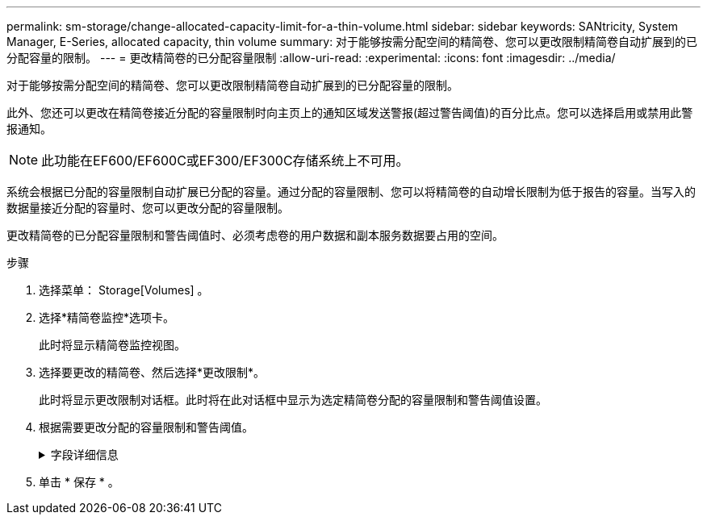 ---
permalink: sm-storage/change-allocated-capacity-limit-for-a-thin-volume.html 
sidebar: sidebar 
keywords: SANtricity, System Manager, E-Series, allocated capacity, thin volume 
summary: 对于能够按需分配空间的精简卷、您可以更改限制精简卷自动扩展到的已分配容量的限制。 
---
= 更改精简卷的已分配容量限制
:allow-uri-read: 
:experimental: 
:icons: font
:imagesdir: ../media/


[role="lead"]
对于能够按需分配空间的精简卷、您可以更改限制精简卷自动扩展到的已分配容量的限制。

此外、您还可以更改在精简卷接近分配的容量限制时向主页上的通知区域发送警报(超过警告阈值)的百分比点。您可以选择启用或禁用此警报通知。

[NOTE]
====
此功能在EF600/EF600C或EF300/EF300C存储系统上不可用。

====
系统会根据已分配的容量限制自动扩展已分配的容量。通过分配的容量限制、您可以将精简卷的自动增长限制为低于报告的容量。当写入的数据量接近分配的容量时、您可以更改分配的容量限制。

更改精简卷的已分配容量限制和警告阈值时、必须考虑卷的用户数据和副本服务数据要占用的空间。

.步骤
. 选择菜单： Storage[Volumes] 。
. 选择*精简卷监控*选项卡。
+
此时将显示精简卷监控视图。

. 选择要更改的精简卷、然后选择*更改限制*。
+
此时将显示更改限制对话框。此时将在此对话框中显示为选定精简卷分配的容量限制和警告阈值设置。

. 根据需要更改分配的容量限制和警告阈值。
+
.字段详细信息
[%collapsible]
====
[cols="25h,~"]
|===
| 正在设置 ... | Description 


 a| 
将分配的容量限制更改为...
 a| 
写入失败的阈值、可防止精简卷占用额外资源。此阈值是卷报告的容量大小的百分比。



 a| 
在以下情况下提醒我... (警告阈值)
 a| 
如果希望系统在精简卷接近分配的容量限制时生成警报、请选中此复选框。警报将发送到主页页面上的通知区域。此阈值是卷报告的容量大小的百分比。

清除此复选框可禁用警告阈值警报通知。

|===
====
. 单击 * 保存 * 。

